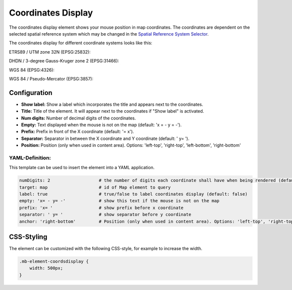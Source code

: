 .. _coordinates_display:

Coordinates Display
*******************

The coordinates display element shows your mouse position in map coordinates.
The coordinates are dependent on the selected spatial reference system which may be changed in the
`Spatial Reference System Selector <srs_selector.html>`_.

The coordinates display for different coordinate systems looks like this:

ETRS89 / UTM zone 32N (EPSG:25832):

.. image:: ../../../figures/de/coordinates_display_etrs89_zone32.png
     :scale: 80


DHDN / 3-degree Gauss-Kruger zone 2 (EPSG:31466):

.. image:: ../../../figures/de/coordinates_display_gauss_krueger_zone2.png
     :scale: 80


WGS 84 (EPSG:4326):

.. image:: ../../../figures/de/coordinates_display_wgs84.png
     :scale: 80


WGS 84 / Pseudo-Mercator (EPSG:3857):

.. image:: ../../../figures/de/coordinates_display_wgs84_pseudo_mercator.png
     :scale: 80

Configuration
=============

.. image:: ../../../figures/coordinates_display_configuration.png
     :scale: 80

* **Show label:** Show a label which incorporates the title and appears next to the coordinates.
* **Title:** Title of the element. It will appear next to the coordinates if "Show label" is activated.
* **Num digits:** Number of decimal digits of the coordinates.
* **Empty:** Text displayed when the mouse is not on the map (default: 'x = - y = -').
* **Prefix:** Prefix in front of the X coordinate (default: '= x').
* **Separator:** Separator in between the X coordinate and Y coordinate (default: ' y= ').
* **Position:** Position (only when used in content area). Options: 'left-top', 'right-top', 'left-bottom', 'right-bottom'


YAML-Definition:
----------------

This template can be used to insert the element into a YAML application.

.. code-block:: yaml

   numDigits: 2                   # the number of digits each coordinate shall have when being rendered (default: 2)
   target: map                    # id of Map element to query
   label: true                    # true/false to label coordinates display (default: false)
   empty: 'x= - y= -'             # show this text if the mouse is not on the map
   prefix: 'x= '                  # show prefix before x coordinate
   separator: ' y= '              # show separator before y coordinate
   anchor: 'right-bottom'         # Position (only when used in content area). Options: 'left-top', 'right-top', 'left-bottom', 'right-bottom'


CSS-Styling
===========

The element can be customized with the following CSS-style, for example to increase the width.

.. code-block:: css

                .mb-element-coordsdisplay {
                    width: 500px;
                }

